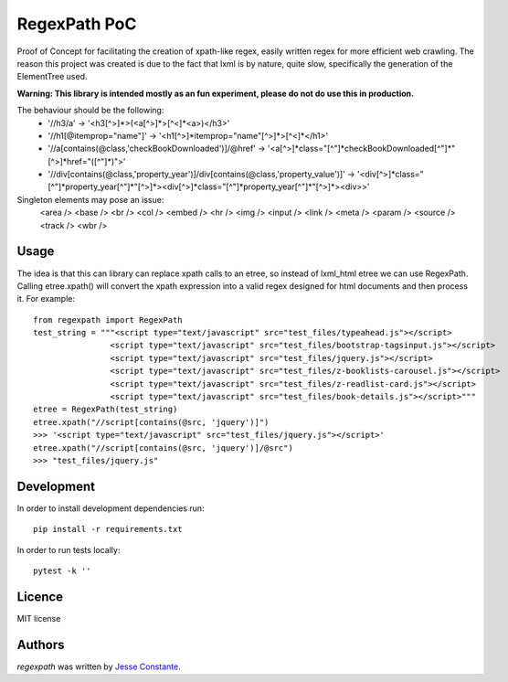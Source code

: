 RegexPath PoC
===================

Proof of Concept for facilitating the creation of xpath-like regex, easily written regex for more efficient web
crawling. The reason this project was created is due to the fact that lxml is by nature, quite slow, specifically the
generation of the ElementTree used.

**Warning: This library is intended mostly as an fun experiment, please do not do use this in production.**


The behaviour should be the following:
 - '//h3/a' -> '<h3[^>]*>(<a[^>]*>[^<]*<\a>)</h3>'
 - '//h1[@itemprop="name"]' -> '<h1[^>]*itemprop="name"[^>]*>[^<]*</h1>'
 - '//a[contains(@class,'checkBookDownloaded')]/@href' -> '<a[^>]*class="[^"]*checkBookDownloaded[^"]*"[^>]*href="([^"]*)">'
 - '//div[contains(@class,'property_year')]/div[contains(@class,'property_value')]' -> '<div[^>]*class="[^"]*property_year[^"]*"[^>]*><div[^>]*class="[^"]*property_year[^"]*"[^>]*><\div>>'

Singleton elements may pose an issue:
    <area />
    <base />
    <br />
    <col />
    <embed />
    <hr />
    <img />
    <input />
    <link />
    <meta />
    <param />
    <source />
    <track />
    <wbr />


Usage
-----
The idea is that this can library can replace xpath calls to an etree, so instead of lxml_html etree we can use
RegexPath. Calling etree.xpath() will convert the xpath expression into a valid regex designed for html documents
and then process it. For example::

    from regexpath import RegexPath
    test_string = """<script type="text/javascript" src="test_files/typeahead.js"></script>
                    <script type="text/javascript" src="test_files/bootstrap-tagsinput.js"></script>
                    <script type="text/javascript" src="test_files/jquery.js"></script>
                    <script type="text/javascript" src="test_files/z-booklists-carousel.js"></script>
                    <script type="text/javascript" src="test_files/z-readlist-card.js"></script>
                    <script type="text/javascript" src="test_files/book-details.js"></script>"""
    etree = RegexPath(test_string)
    etree.xpath("//script[contains(@src, 'jquery')]")
    >>> '<script type="text/javascript" src="test_files/jquery.js"></script>'
    etree.xpath("//script[contains(@src, 'jquery')]/@src")
    >>> "test_files/jquery.js"


Development
-----------
In order to install development dependencies run::

   pip install -r requirements.txt

In order to run tests locally::

   pytest -k ''

Licence
-------
MIT license

Authors
-------
`regexpath` was written by `Jesse Constante <jglconstante@gmail.com>`_.
